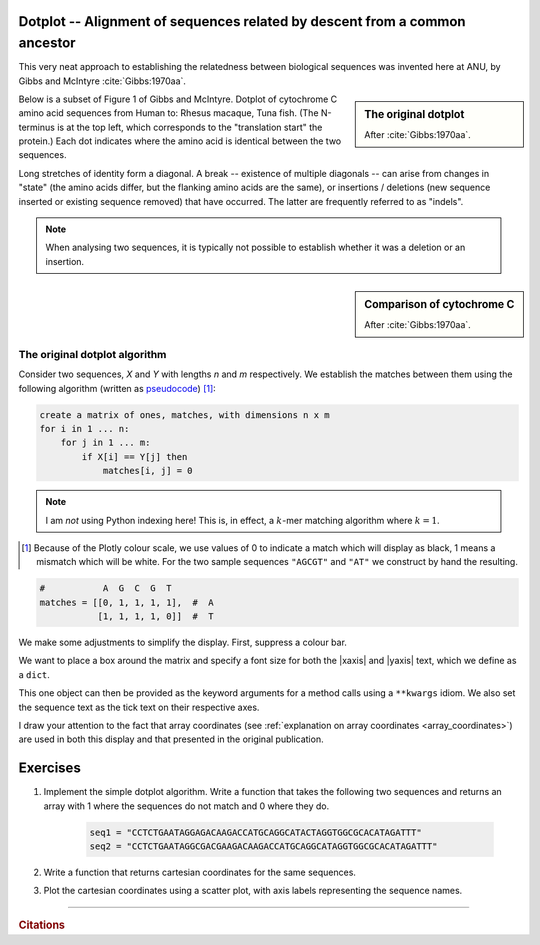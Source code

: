 Dotplot -- Alignment of sequences related by descent from a common ancestor
===========================================================================

This very neat approach to establishing the relatedness between biological sequences was invented here at ANU, by Gibbs and McIntyre :cite:`Gibbs:1970aa`.

.. sidebar:: The original dotplot

    .. image:: /_static/images/seqcomp/dotplot_pub.png
        :scale: 50%
    
    After :cite:`Gibbs:1970aa`.

Below is a subset of Figure 1 of Gibbs and McIntyre. Dotplot of cytochrome C amino acid sequences from Human to: Rhesus macaque, Tuna fish. (The N-terminus is at the top left, which corresponds to the "translation start" the protein.) Each dot indicates where the amino acid is identical between the two sequences.

Long stretches of identity form a diagonal. A break -- existence of multiple diagonals -- can arise from changes in "state" (the amino acids differ, but the flanking amino acids are the same), or insertions / deletions (new sequence inserted or existing sequence removed) that have occurred. The latter are frequently referred to as "indels".

.. note:: When analysing two sequences, it is typically not possible to establish whether it was a deletion or an insertion.

.. sidebar:: Comparison of cytochrome C

    .. image:: /_static/images/seqcomp/dotplot_fig1ab.png
        :scale: 75%
    
    After :cite:`Gibbs:1970aa`.

The original dotplot algorithm
------------------------------

Consider two sequences, `X` and `Y` with lengths `n` and `m` respectively. We establish the matches between them using the following algorithm (written as `pseudocode <https://en.wikipedia.org/wiki/Pseudocode>`_) [1]_:

.. code-block:: text
    :name: dotplot_algorithm
    
    create a matrix of ones, matches, with dimensions n x m
    for i in 1 ... n:
        for j in 1 ... m:
            if X[i] == Y[j] then
                matches[i, j] = 0

.. note:: I am *not* using Python indexing here! This is, in effect, a :math:`k`-mer matching algorithm where :math:`k=1`.

.. [1] Because of the Plotly colour scale, we use values of 0 to indicate a match which will display as black, 1 means a mismatch which will be white. For the two sample sequences ``"AGCGT"`` and ``"AT"`` we construct by hand the resulting.

.. code-block:: python
    :name: dotplot_matrix

    #           A  G  C  G  T
    matches = [[0, 1, 1, 1, 1],  #  A
               [1, 1, 1, 1, 0]]  #  T

.. jupyter-execute::
    :hide-code:

    matches = [[0, 1, 1, 1, 1],  #  A
               [1, 1, 1, 1, 0]]  #  T

.. jupyter-execute::

    import plotly.express as px

    fig = px.imshow(
        matches,
        range_color=[0.0, 1.0],
        color_continuous_scale="gray",
    )

We make some adjustments to simplify the display.  First, suppress a colour bar.

.. jupyter-execute::

    fig = fig.update_layout(coloraxis_showscale=False)

We want to place a box around the matrix and specify a font size for both the |xaxis| and |yaxis| text, which we define as a ``dict``.

.. jupyter-execute::

    common_settings = dict(
        linewidth=2, linecolor="black", mirror=True, tickfont={"size": 28}
    )

.. index:: **kwargs 

This one object can then be provided as the keyword arguments for a method calls using a ``**kwargs`` idiom. We also set the sequence text as the tick text on their respective axes.

.. jupyter-execute::

    fig.update_xaxes(
        ticktext=["A", "G", "C", "G", "T"], tickvals=[0, 1, 2, 3, 4], **common_settings
    )
    fig.update_yaxes(ticktext=["A", "T"], tickvals=[0, 1], **common_settings)
    fig.show()

I draw your attention to the fact that array coordinates (see :ref:`explanation on array coordinates <array_coordinates>`) are used in both this display and that presented in the original publication.

Exercises
=========

#. Implement the simple dotplot algorithm. Write a function that takes the following two sequences and returns an array with 1 where the sequences do not match and 0 where they do.

    .. code-block:: python

        seq1 = "CCTCTGAATAGGAGACAAGACCATGCAGGCATACTAGGTGGCGCACATAGATTT"
        seq2 = "CCTCTGAATAGGCGACGAAGACAAGACCATGCAGGCATAGGTGGCGCACATAGATTT"

#. Write a function that returns cartesian coordinates for the same sequences.

#. Plot the cartesian coordinates using a scatter plot, with axis labels representing the sequence names.

.. todo:: get short examples of DNA sequences with repeats and and short examples of amino acid sequences, make generating dotplot using those an exercise and get them to interpret

------

.. rubric:: Citations

.. bibliography:: /references.bib
    :filter: docname in docnames
    :style: alpha

